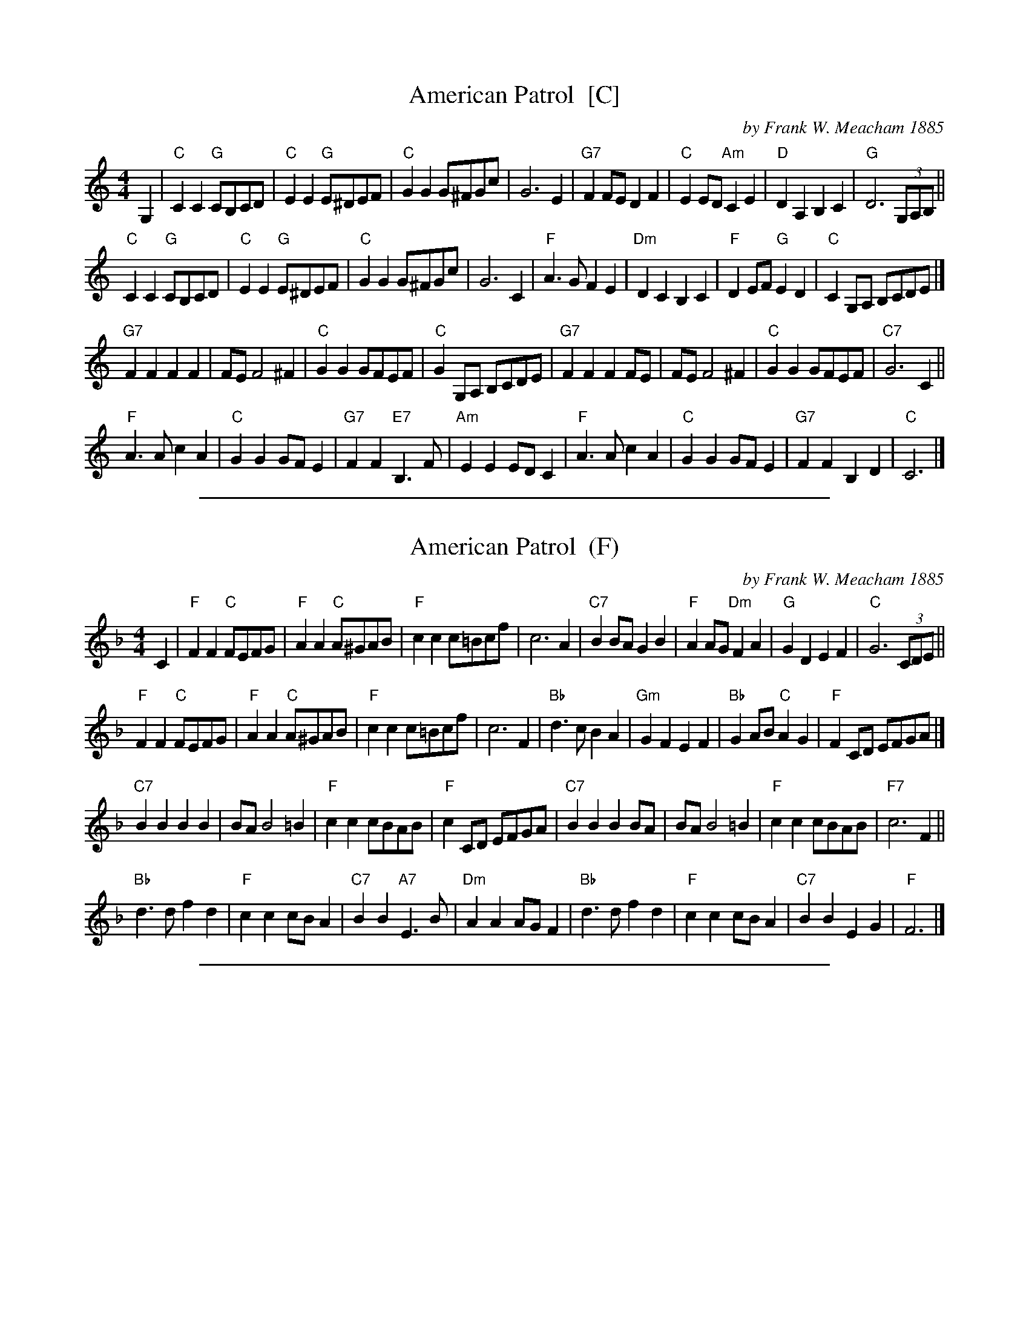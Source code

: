 
X: 1
T: American Patrol  [C]
C: by Frank W. Meacham 1885
S: arr. T. Traub 4-26-2007 (from midi by Bill Edwards)
R: Reel
M: 4/4
L: 1/4
K: C
G, \
| "C"C C "G"C/B,/C/D/ | "C"E E "G"E/^D/E/F/ | "C"G G G/^F/G/c/ | G3 E |\
"G7"F F/E/ D F | "C"E E/D/ "Am"C E | "D"D A, B, C | "G"D3 (3G,/A,/B,/ ||
"C"C C "G"C/B,/C/D/ | "C"E E "G"E/^D/E/F/ | "C"G G G/^F/G/c/ | G3 C |\
"F"A > G F E | "Dm"D C B, C | "F"D E/F/ "G"E D | "C"C G,/A,/ B,/C/D/E/ |]
"G7"F F F F | F/E/ F2 ^F | "C"G G G/F/E/F/ | "C"G G,/A,/ B,/C/D/E/ |\
"G7"F F F F/E/ | F/E/ F2 ^F | "C"G G G/F/E/F/ | "C7"G3 C ||
"F"A > A c A | "C"G G G/F/ E | "G7"F F "E7"B, > F | "Am"E E E/D/ C |\
"F"A> A c A | "C"G G G/F/ E | "G7"F F B, D | "C"C3 |]

%%sep 1 1 500

X: 1
T: American Patrol  (F)
C: by Frank W. Meacham 1885
S: arr. T. Traub 4-26-2007 (from midi by Bill Edwards)
R: Reel
M: 4/4
L: 1/4
K: F
C \
| "F"F F "C"F/E/F/G/ | "F"A A "C"A/^G/A/B/ | "F"c c c/=B/c/f/ | c3 A |\
"C7"B B/A/ G B | "F"A A/G/ "Dm"F A | "G"G D E F | "C"G3 (3C/D/E/ ||
"F"F F "C"F/E/F/G/ | "F"A A "C"A/^G/A/B/ | "F"c c c/=B/c/f/ | c3 F |\
"Bb"d > c B A | "Gm"G F E F | "Bb"G A/B/ "C"A G | "F"F C/D/ E/F/G/A/ |]
"C7"B B B B | B/A/ B2 =B | "F"c c c/B/A/B/ | "F"c C/D/ E/F/G/A/ |\
"C7"B B B B/A/ | B/A/ B2 =B | "F"c c c/B/A/B/ | "F7"c3 F ||
"Bb"d > d f d | "F"c c c/B/ A | "C7"B B "A7"E > B | "Dm"A A A/G/ F |\
"Bb"d> d f d | "F"c c c/B/ A | "C7"B B E G | "F"F3 |]

%%sep 1 1 500

X: 1
T: American Patrol  (G)
C: by Frank W. Meacham 1885
S: arr. T. Traub 4-26-2007 (from midi by Bill Edwards)
R: Reel
M: 4/4
L: 1/4
K: G
D \
| "G"G G "D"G/F/G/A/ | "G"B B "D"B/^A/B/c/ | "G"d d d/^c/d/g/ | d3 B |\
"D7"c c/B/ A c | "G"B B/A/ "Em"G B | "A"A E F G | "D"A3 (3D/E/F/ ||
"G"G G "D"G/F/G/A/ | "G"B B "D"B/^A/B/c/ | "G"d d d/^c/d/g/ | d3 G |\
"C"e > d c B | "Am"A G F G | "C"A B/c/ "D"B A | "G"G D/E/ F/G/A/B/ |]
"D7"c c c c | c/B/ c2 ^c | "G"d d d/c/B/c/ | "G"d D/E/ F/G/A/B/ |\
"D7"c c c c/B/ | c/B/ c2 ^c | "G"d d d/c/B/c/ | "G7"d3 G ||
"C"e > e g e | "G"d d d/c/ B | "D7"c c "B7"F > c | "Em"B B B/A/ G |\
"C"e> e g e | "G"d d d/c/ B | "D7"c c F A | "G"G3 |]

